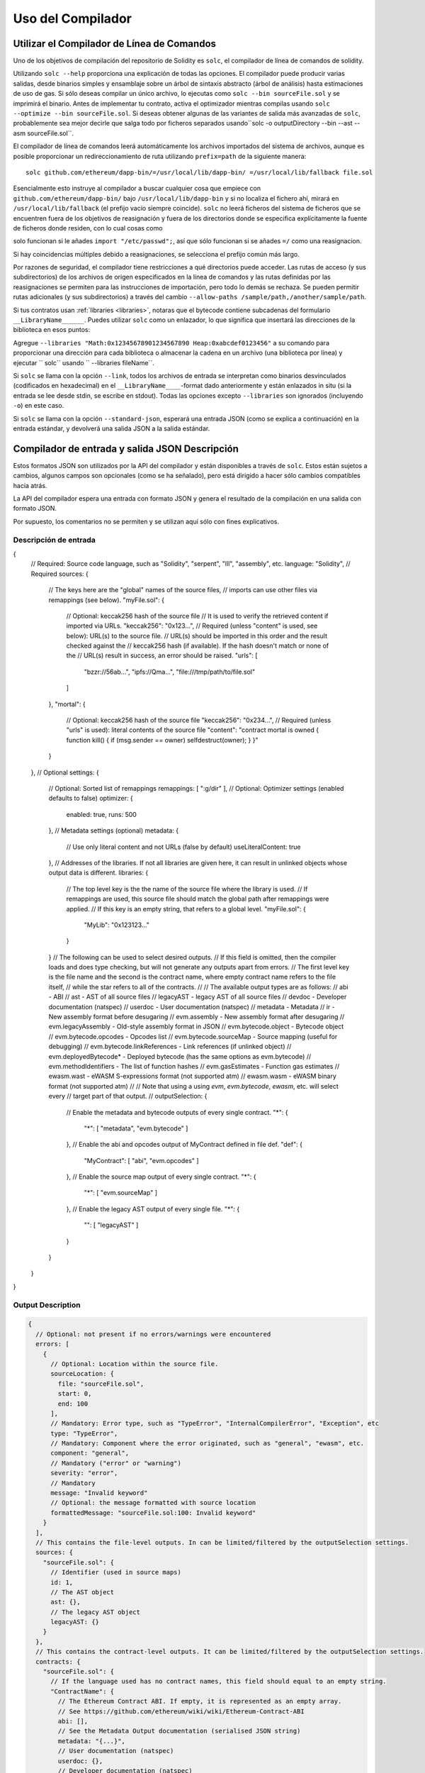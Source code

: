 ******************
Uso del Compilador
******************

.. index:: ! commandline compiler, compiler;commandline, ! solc, ! linker

.. _commandline-compiler:

Utilizar el Compilador de Línea de Comandos
******************************

Uno de los objetivos de compilación del repositorio de Solidity es ``solc``, el compilador de línea de comandos de solidity.

Utilizando ``solc --help`` proporciona una explicación de todas las opciones. El compilador puede producir varias salidas, desde binarios simples y ensamblaje sobre un árbol de sintaxis abstracto (árbol de análisis) hasta estimaciones de uso de gas.
Si sólo deseas compilar un único archivo, lo ejecutas como ``solc --bin sourceFile.sol`` y se imprimirá el binario. Antes de implementar tu contrato, activa el optimizador mientras compilas usando ``solc --optimize --bin sourceFile.sol``. Si deseas obtener algunas de las variantes de salida más avanzadas de ``solc``, probablemente sea mejor decirle que salga todo por ficheros separados usando``solc -o outputDirectory --bin --ast --asm sourceFile.sol``.

El compilador de línea de comandos leerá automáticamente los archivos importados del sistema de archivos, aunque es posible proporcionar un redireccionamiento de ruta utilizando ``prefix=path`` de la siguiente manera:

::

    solc github.com/ethereum/dapp-bin/=/usr/local/lib/dapp-bin/ =/usr/local/lib/fallback file.sol

Esencialmente esto instruye al compilador a buscar cualquier cosa que empiece con
``github.com/ethereum/dapp-bin/`` bajo ``/usr/local/lib/dapp-bin`` y si no localiza el fichero ahí, mirará en ``/usr/local/lib/fallback`` (el prefijo vacío siempre coincide). ``solc`` no leerá ficheros del sistema de ficheros que se encuentren fuera de los objetivos de reasignación y fuera de los directorios donde se especifica explícitamente la fuente de ficheros donde residen, con lo cual cosas como 

solo funcionan si le añades ``import "/etc/passwd";``, así que sólo funcionan si se añades ``=/`` como una reasignacion.

Si hay coincidencias múltiples debido a reasignaciones, se selecciona el prefijo común más largo.

Por razones de seguridad, el compilador tiene restricciones a qué directorios puede acceder. Las rutas de acceso (y sus subdirectorios) de los archivos de origen especificados en la línea de comandos y las rutas definidas por las reasignaciones se permiten para las instrucciones de importación, pero todo lo demás se rechaza. Se pueden permitir rutas adicionales (y sus subdirectorios) a través del cambio ``--allow-paths /sample/path,/another/sample/path``.

Si tus contratos usan :ref:`libraries <libraries>`, notaras que el bytecode contiene subcadenas del formulario ``__LibraryName______``. Puedes utilizar ``solc`` como un enlazador, lo que significa que insertará las direcciones de la biblioteca en esos puntos:

Agregue ``--libraries "Math:0x12345678901234567890 Heap:0xabcdef0123456"`` a su comando para proporcionar una dirección para cada biblioteca o almacenar la cadena en un archivo (una biblioteca por línea) y ejecutar `` solc`` usando `` --libraries fileName``.

Si ``solc`` se llama con la opción ``--link``, todos los archivos de entrada se interpretan como binarios desvinculados (codificados en hexadecimal) en el ``__LibraryName____``-format dado anteriormente y están enlazados in situ (si la entrada se lee desde stdin, se escribe en stdout). Todas las opciones excepto ``--libraries`` son ignorados (incluyendo ``-o``) en este caso.

Si ``solc`` se llama con la opción ``--standard-json``, esperará una entrada JSON (como se explica a continuación) en la entrada estándar, y devolverá una salida JSON a la salida estándar.

.. _compiler-api:

Compilador de entrada y salida JSON Descripción
******************************************

Estos formatos JSON son utilizados por la API del compilador y están disponibles a través de ``solc``. Estos están sujetos a cambios, algunos campos son opcionales (como se ha señalado), pero está dirigido a hacer sólo cambios compatibles hacia atrás.

La API del compilador espera una entrada con formato JSON y genera el resultado de la compilación en una salida con formato JSON.

Por supuesto, los comentarios no se permiten y se utilizan aquí sólo con fines explicativos.

Descripción de entrada
-----------------

.. code-block:: none

{
  // Required: Source code language, such as "Solidity", "serpent", "lll", "assembly", etc.
  language: "Solidity",
  // Required
  sources:
  {
    // The keys here are the "global" names of the source files,
    // imports can use other files via remappings (see below).
    "myFile.sol":
    {
      // Optional: keccak256 hash of the source file
      // It is used to verify the retrieved content if imported via URLs.
      "keccak256": "0x123...",
      // Required (unless "content" is used, see below): URL(s) to the source file.
      // URL(s) should be imported in this order and the result checked against the
      // keccak256 hash (if available). If the hash doesn't match or none of the
      // URL(s) result in success, an error should be raised.
      "urls":
      [
        "bzzr://56ab...",
        "ipfs://Qma...",
        "file:///tmp/path/to/file.sol"
      ]
    },
    "mortal":
    {
      // Optional: keccak256 hash of the source file
      "keccak256": "0x234...",
      // Required (unless "urls" is used): literal contents of the source file
      "content": "contract mortal is owned { function kill() { if (msg.sender == owner) selfdestruct(owner); } }"
    }
  },
  // Optional
  settings:
  {
    // Optional: Sorted list of remappings
    remappings: [ ":g/dir" ],
    // Optional: Optimizer settings (enabled defaults to false)
    optimizer: {
      enabled: true,
      runs: 500
    },
    // Metadata settings (optional)
    metadata: {
      // Use only literal content and not URLs (false by default)
      useLiteralContent: true
    },
    // Addresses of the libraries. If not all libraries are given here, it can result in unlinked objects whose output data is different.
    libraries: {
      // The top level key is the the name of the source file where the library is used.
      // If remappings are used, this source file should match the global path after remappings were applied.
      // If this key is an empty string, that refers to a global level.
      "myFile.sol": {
        "MyLib": "0x123123..."
      }
    }
    // The following can be used to select desired outputs.
    // If this field is omitted, then the compiler loads and does type checking, but will not generate any outputs apart from errors.
    // The first level key is the file name and the second is the contract name, where empty contract name refers to the file itself,
    // while the star refers to all of the contracts.
    //
    // The available output types are as follows:
    //   abi - ABI
    //   ast - AST of all source files
    //   legacyAST - legacy AST of all source files
    //   devdoc - Developer documentation (natspec)
    //   userdoc - User documentation (natspec)
    //   metadata - Metadata
    //   ir - New assembly format before desugaring
    //   evm.assembly - New assembly format after desugaring
    //   evm.legacyAssembly - Old-style assembly format in JSON
    //   evm.bytecode.object - Bytecode object
    //   evm.bytecode.opcodes - Opcodes list
    //   evm.bytecode.sourceMap - Source mapping (useful for debugging)
    //   evm.bytecode.linkReferences - Link references (if unlinked object)
    //   evm.deployedBytecode* - Deployed bytecode (has the same options as evm.bytecode)
    //   evm.methodIdentifiers - The list of function hashes
    //   evm.gasEstimates - Function gas estimates
    //   ewasm.wast - eWASM S-expressions format (not supported atm)
    //   ewasm.wasm - eWASM binary format (not supported atm)
    //
    // Note that using a using `evm`, `evm.bytecode`, `ewasm`, etc. will select every
    // target part of that output.
    //
    outputSelection: {
      // Enable the metadata and bytecode outputs of every single contract.
      "*": {
        "*": [ "metadata", "evm.bytecode" ]
      },
      // Enable the abi and opcodes output of MyContract defined in file def.
      "def": {
        "MyContract": [ "abi", "evm.opcodes" ]
      },
      // Enable the source map output of every single contract.
      "*": {
        "*": [ "evm.sourceMap" ]
      },
      // Enable the legacy AST output of every single file.
      "*": {
        "": [ "legacyAST" ]
      }
    }
  }
}

Output Description
------------------

.. code-block:: none

    {
      // Optional: not present if no errors/warnings were encountered
      errors: [
        {
          // Optional: Location within the source file.
          sourceLocation: {
            file: "sourceFile.sol",
            start: 0,
            end: 100
          ],
          // Mandatory: Error type, such as "TypeError", "InternalCompilerError", "Exception", etc
          type: "TypeError",
          // Mandatory: Component where the error originated, such as "general", "ewasm", etc.
          component: "general",
          // Mandatory ("error" or "warning")
          severity: "error",
          // Mandatory
          message: "Invalid keyword"
          // Optional: the message formatted with source location
          formattedMessage: "sourceFile.sol:100: Invalid keyword"
        }
      ],
      // This contains the file-level outputs. In can be limited/filtered by the outputSelection settings.
      sources: {
        "sourceFile.sol": {
          // Identifier (used in source maps)
          id: 1,
          // The AST object
          ast: {},
          // The legacy AST object
          legacyAST: {}
        }
      },
      // This contains the contract-level outputs. It can be limited/filtered by the outputSelection settings.
      contracts: {
        "sourceFile.sol": {
          // If the language used has no contract names, this field should equal to an empty string.
          "ContractName": {
            // The Ethereum Contract ABI. If empty, it is represented as an empty array.
            // See https://github.com/ethereum/wiki/wiki/Ethereum-Contract-ABI
            abi: [],
            // See the Metadata Output documentation (serialised JSON string)
            metadata: "{...}",
            // User documentation (natspec)
            userdoc: {},
            // Developer documentation (natspec)
            devdoc: {},
            // Intermediate representation (string)
            ir: "",
            // EVM-related outputs
            evm: {
              // Assembly (string)
              assembly: "",
              // Old-style assembly (object)
              legacyAssembly: {},
              // Bytecode and related details.
              bytecode: {
                // The bytecode as a hex string.
                object: "00fe",
                // Opcodes list (string)
                opcodes: "",
                // The source mapping as a string. See the source mapping definition.
                sourceMap: "",
                // If given, this is an unlinked object.
                linkReferences: {
                  "libraryFile.sol": {
                    // Byte offsets into the bytecode. Linking replaces the 20 bytes located there.
                    "Library1": [
                      { start: 0, length: 20 },
                      { start: 200, length: 20 }
                    ]
                  }
                }
              },
              // The same layout as above.
              deployedBytecode: { },
              // The list of function hashes
              methodIdentifiers: {
                "delegate(address)": "5c19a95c"
              },
              // Function gas estimates
              gasEstimates: {
                creation: {
                  codeDepositCost: "420000",
                  executionCost: "infinite",
                  totalCost: "infinite"
                },
                external: {
                  "delegate(address)": "25000"
                },
                internal: {
                  "heavyLifting()": "infinite"
                }
              }
            },
            // eWASM related outputs
            ewasm: {
              // S-expressions format
              wast: "",
              // Binary format (hex string)
              wasm: ""
            }
          }
        }
      }
    }
